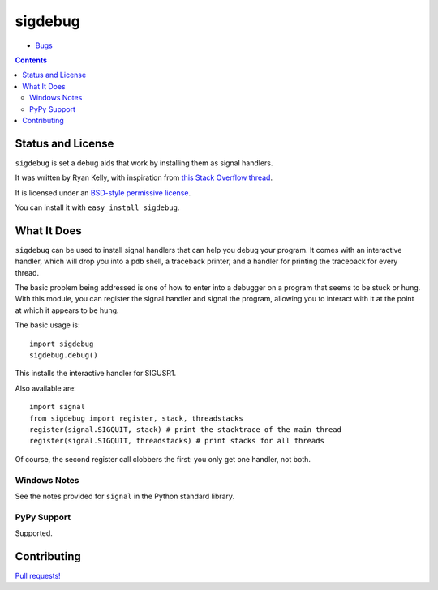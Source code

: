 sigdebug
========

* `Bugs <https://github.com/f0rk/sigdebug/issues/>`_

.. contents::

.. comment: split here

Status and License
------------------

``sigdebug`` is set a debug aids that work by installing them as signal
handlers.

It was written by Ryan Kelly, with inspiration from `this Stack Overflow thread
<http://stackoverflow.com/questions/132058/getting-stack-trace-from-a-running-python-application>`_.

It is licensed under an
`BSD-style permissive license <https://github.com/f0rk/sigdebug/raw/master/LICENSE>`_.

You can install it with ``easy_install sigdebug``.

What It Does
------------

``sigdebug`` can be used to install signal handlers that can help you debug
your program. It comes with an interactive handler, which will drop you into a
``pdb`` shell, a traceback printer, and a handler for printing the traceback
for every thread.

The basic problem being addressed is one of how to enter into a debugger on a
program that seems to be stuck or hung. With this module, you can register the
signal handler and signal the program, allowing you to interact with it at the
point at which it appears to be hung.

The basic usage is::

    import sigdebug
    sigdebug.debug()

This installs the interactive handler for SIGUSR1.

Also available are::

    import signal
    from sigdebug import register, stack, threadstacks
    register(signal.SIGQUIT, stack) # print the stacktrace of the main thread
    register(signal.SIGQUIT, threadstacks) # print stacks for all threads

Of course, the second register call clobbers the first: you only get one
handler, not both.

Windows Notes
~~~~~~~~~~~~~

See the notes provided for ``signal`` in the Python standard library.

PyPy Support
~~~~~~~~~~~~

Supported.

Contributing
------------

`Pull requests! <https://github.com/f0rk/sigdebug/>`_

